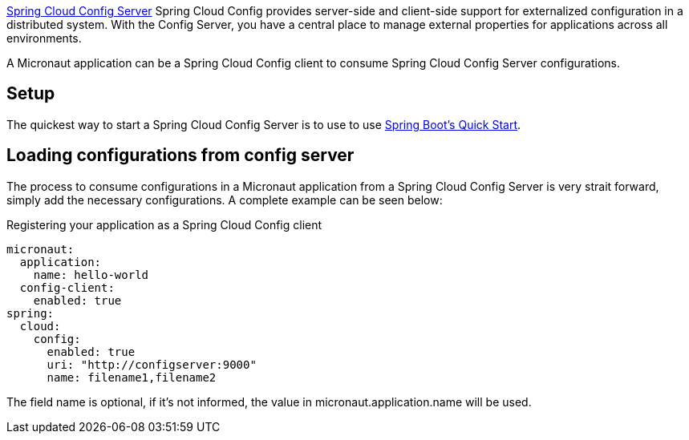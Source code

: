 https://github.com/spring-cloud/spring-cloud-config[Spring Cloud Config Server] Spring Cloud Config provides server-side and client-side support for externalized configuration in a distributed system. With the Config Server, you have a central place to manage external properties for applications across all environments.

A Micronaut application can be a Spring Cloud Config client to consume Spring Cloud Config Server configurations.

== Setup

The quickest way to start a Spring Cloud Config Server is to use to use https://github.com/spring-cloud/spring-cloud-config#quick-start[Spring Boot's Quick Start].

== Loading configurations from config server

The process to consume configurations in a Micronaut application from a Spring Cloud Config Server is very strait forward, simply add the necessary configurations. A complete example can be seen below:

.Registering your application as a Spring Cloud Config client
[configuration]
----
micronaut:
  application:
    name: hello-world
  config-client:
    enabled: true
spring:
  cloud:
    config:
      enabled: true
      uri: "http://configserver:9000"
      name: filename1,filename2

----

The field name is optional, if it's not informed, the value in micronaut.application.name will be used.
